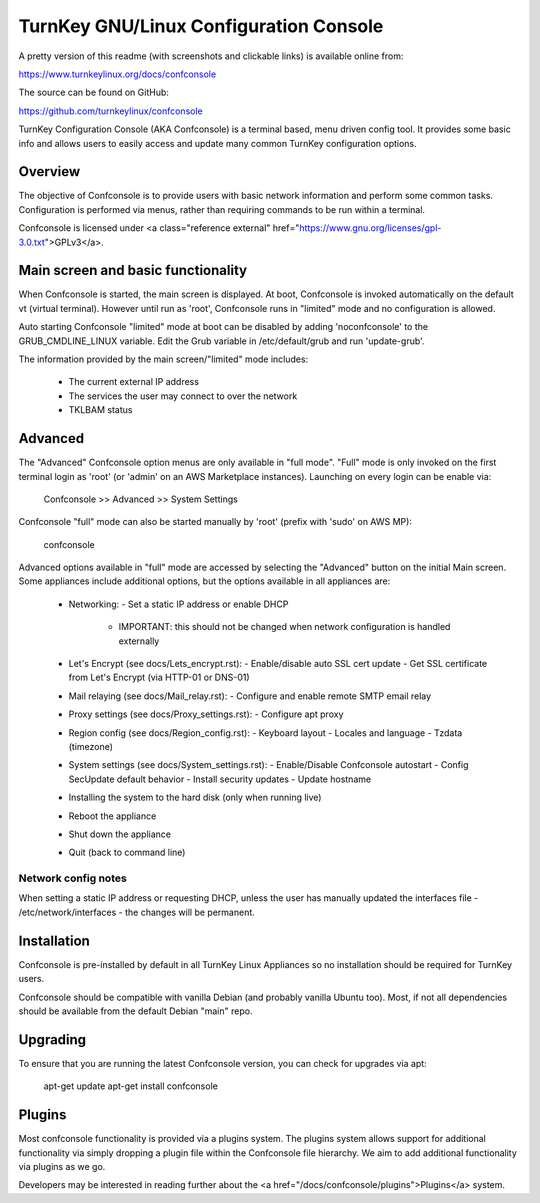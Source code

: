 TurnKey GNU/Linux Configuration Console
=======================================

A pretty version of this readme (with screenshots and clickable links)
is available online from:

https://www.turnkeylinux.org/docs/confconsole

The source can be found on GitHub:

https://github.com/turnkeylinux/confconsole

TurnKey Configuration Console (AKA Confconsole) is a terminal based, menu
driven config tool. It provides some basic info and allows users to easily
access and update many common TurnKey configuration options.

Overview
--------

The objective of Confconsole is to provide users with basic network
information and perform some common tasks. Configuration is performed
via menus, rather than requiring commands to be run within a terminal.

Confconsole is licensed under <a class="reference external" href="https://www.gnu.org/licenses/gpl-3.0.txt">GPLv3</a>.

Main screen and basic functionality
-----------------------------------

When Confconsole is started, the main screen is displayed. At boot, Confconsole
is invoked automatically on the default vt (virtual terminal). However until
run as 'root', Confconsole runs in "limited" mode and no configuration is
allowed.

Auto starting Confconsole "limited" mode at boot can be disabled by adding
'noconfconsole' to the GRUB_CMDLINE_LINUX variable. Edit the Grub variable in
/etc/default/grub and run 'update-grub'.

The information provided by the main screen/"limited" mode includes:

    - The current external IP address
    - The services the user may connect to over the network
    - TKLBAM status

Advanced
--------

The "Advanced" Confconsole option menus are only available in "full mode".
"Full" mode is only invoked on the first terminal login as 'root' (or 'admin'
on an AWS Marketplace instances). Launching on every login can be enable via:

    Confconsole >> Advanced >> System Settings

Confconsole "full" mode can also be started manually by 'root' (prefix with
'sudo' on AWS MP):

    confconsole

Advanced options available in "full" mode are accessed by selecting the
"Advanced" button on the initial Main screen. Some appliances include
additional options, but the options available in all appliances are:

    - Networking:
      - Set a static IP address or enable DHCP
        - IMPORTANT: this should not be changed when network configuration
          is handled externally

    - Let's Encrypt (see docs/Lets_encrypt.rst):
      - Enable/disable auto SSL cert update
      - Get SSL certificate from Let's Encrypt (via HTTP-01 or DNS-01)

    - Mail relaying (see docs/Mail_relay.rst):
      - Configure and enable remote SMTP email relay

    - Proxy settings (see docs/Proxy_settings.rst):
      - Configure apt proxy

    - Region config (see docs/Region_config.rst):
      - Keyboard layout
      - Locales and language
      - Tzdata (timezone)

    - System settings (see docs/System_settings.rst):
      - Enable/Disable Confconsole autostart
      - Config SecUpdate default behavior
      - Install security updates
      - Update hostname

    - Installing the system to the hard disk (only when running live)
    - Reboot the appliance
    - Shut down the appliance
    - Quit (back to command line)

Network config notes
++++++++++++++++++++

When setting a static IP address or requesting DHCP, unless the user has
manually updated the interfaces file - /etc/network/interfaces - the changes
will be permanent.

Installation
------------

Confconsole is pre-installed by default in all TurnKey Linux Appliances
so no installation should be required for TurnKey users.

Confconsole should be compatible with vanilla Debian (and probably vanilla
Ubuntu too). Most, if not all dependencies should be available from the default
Debian "main" repo.

Upgrading
---------

To ensure that you are running the latest Confconsole version, you can check
for upgrades via apt:

    apt-get update
    apt-get install confconsole

Plugins
-------

Most confconsole functionality is provided via a plugins system.
The plugins system allows support for additional functionality via
simply dropping a plugin file within the Confconsole file hierarchy.
We aim to add additional functionality via plugins as we go.

Developers may be interested in reading further about the
<a href="/docs/confconsole/plugins">Plugins</a> system.

